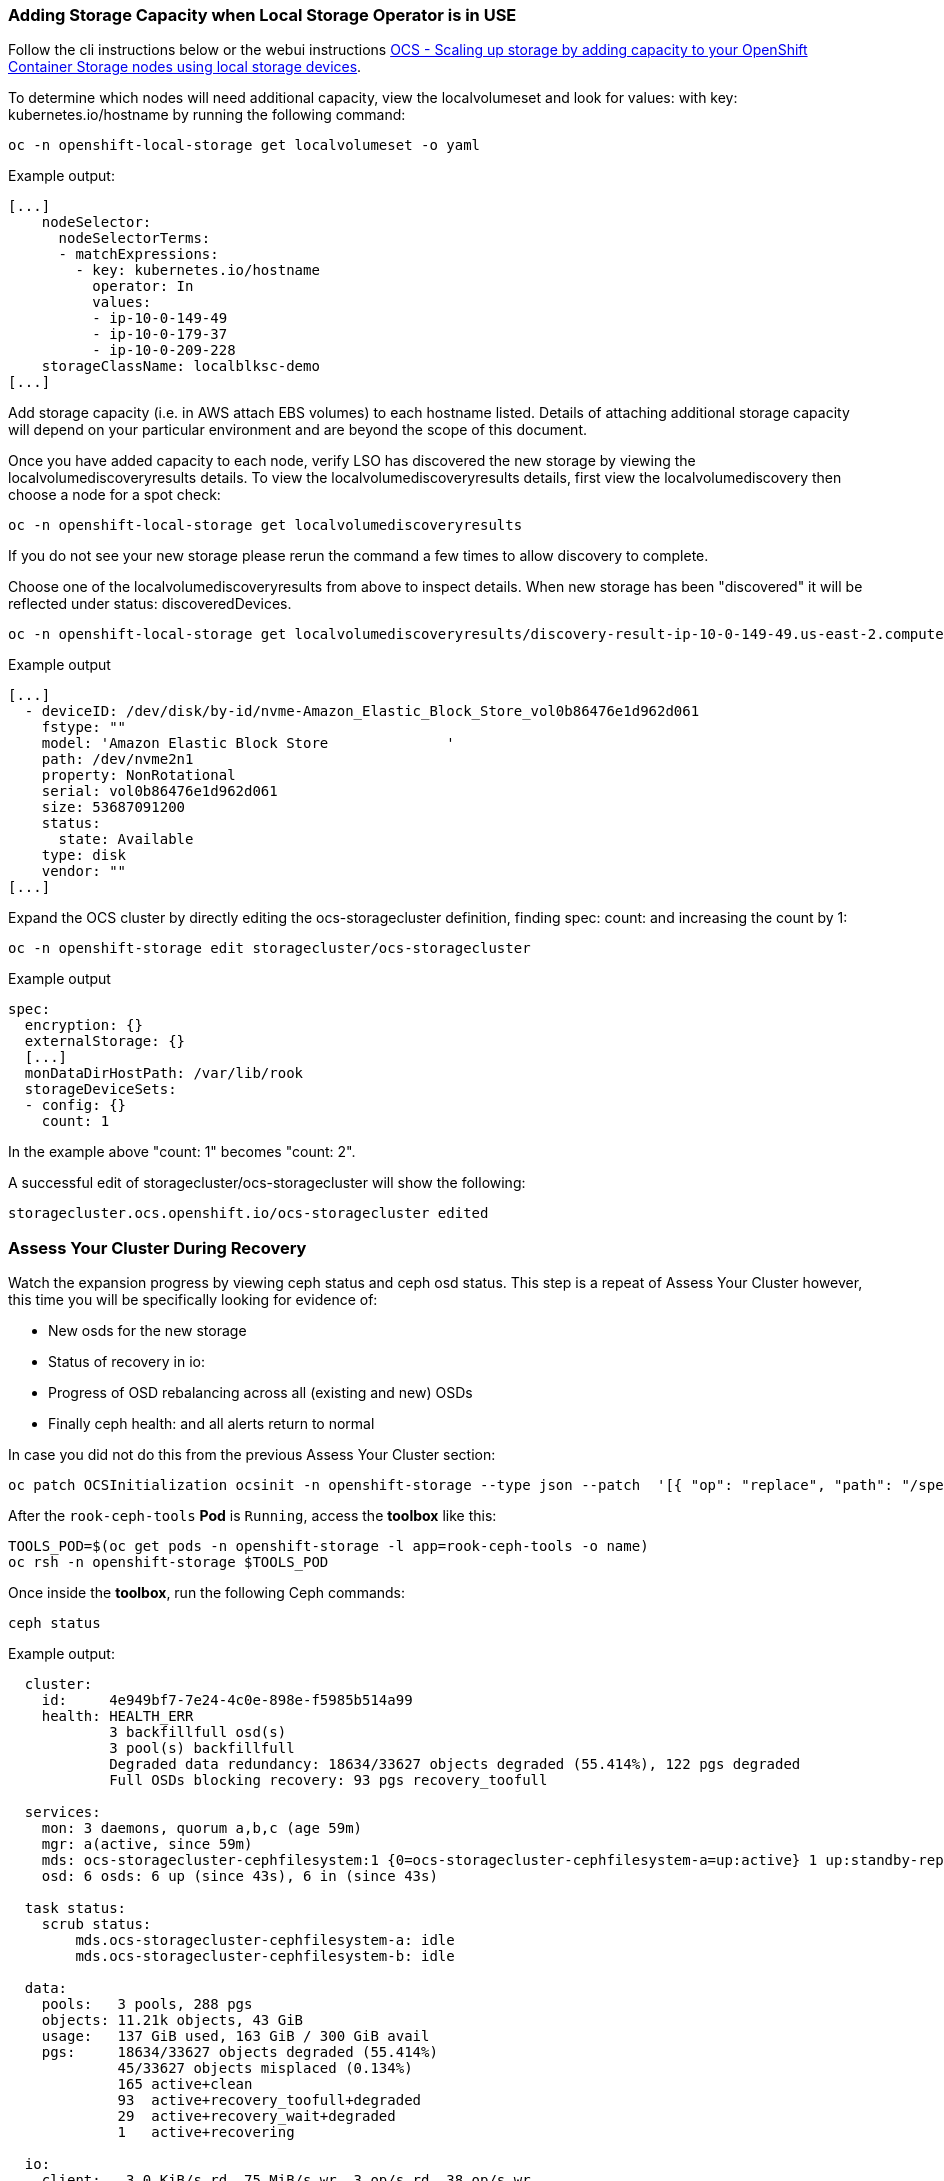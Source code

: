 === Adding Storage Capacity when Local Storage Operator is in USE

Follow the cli instructions below or the webui instructions link:https://access.redhat.com/documentation/en-us/red_hat_openshift_container_storage/4.6/html/scaling_storage/scaling-up-storage-capacity_rhocs#scaling-up-storage-by-adding-capacity-to-your-openshift-container-storage-nodes-using-local-storage-devices_rhocs[OCS - Scaling up storage by adding capacity to your OpenShift Container Storage nodes using local storage devices].

To determine which nodes will need additional capacity, view the localvolumeset and look for values: with key: kubernetes.io/hostname by running the following command:

[source,role="execute"]
----
oc -n openshift-local-storage get localvolumeset -o yaml
----

.Example output:
----
[...]
    nodeSelector:
      nodeSelectorTerms:
      - matchExpressions:
        - key: kubernetes.io/hostname
          operator: In
          values:
          - ip-10-0-149-49
          - ip-10-0-179-37
          - ip-10-0-209-228
    storageClassName: localblksc-demo
[...]
----

Add storage capacity (i.e. in AWS attach EBS volumes) to each hostname listed. Details of attaching additional storage capacity will depend on your particular environment and are beyond the scope of this document. 

Once you have added capacity to each node, verify LSO has discovered the new storage by viewing the localvolumediscoveryresults details. To view the localvolumediscoveryresults details, first view the localvolumediscovery then choose a node for a spot check:

[source,role="execute"]
----
oc -n openshift-local-storage get localvolumediscoveryresults
----

If you do not see your new storage please rerun the command a few times to allow discovery to complete. 

Choose one of the localvolumediscoveryresults from above to inspect details. When new storage has been "discovered" it will be reflected under status: discoveredDevices. 

[source,role="execute"]
----
oc -n openshift-local-storage get localvolumediscoveryresults/discovery-result-ip-10-0-149-49.us-east-2.compute.internal -o yaml
----

.Example output
----
[...]
  - deviceID: /dev/disk/by-id/nvme-Amazon_Elastic_Block_Store_vol0b86476e1d962d061
    fstype: ""
    model: 'Amazon Elastic Block Store              '
    path: /dev/nvme2n1
    property: NonRotational
    serial: vol0b86476e1d962d061
    size: 53687091200
    status:
      state: Available
    type: disk
    vendor: ""
[...]
----

Expand the OCS cluster by directly editing the ocs-storagecluster definition, finding spec: count: and increasing the count by 1:
[source,role="execute"]
----
oc -n openshift-storage edit storagecluster/ocs-storagecluster
----

.Example output
----
spec:
  encryption: {}
  externalStorage: {}
  [...]
  monDataDirHostPath: /var/lib/rook
  storageDeviceSets:
  - config: {}
    count: 1
----
In the example above "count: 1" becomes "count: 2". 

A successful edit of storagecluster/ocs-storagecluster will show the following:

----
storagecluster.ocs.openshift.io/ocs-storagecluster edited
----

=== Assess Your Cluster During Recovery
Watch the expansion progress by viewing ceph status and ceph osd status. This step is a repeat of Assess Your Cluster however, this time you will be specifically looking for evidence of:

 * New osds for the new storage
 * Status of recovery in io:
 * Progress of OSD rebalancing across all (existing and new) OSDs
 * Finally ceph health: and all alerts return to normal


In case you did not do this from the previous Assess Your Cluster section:

[source,role="execute"]
----
oc patch OCSInitialization ocsinit -n openshift-storage --type json --patch  '[{ "op": "replace", "path": "/spec/enableCephTools", "value": true }]'
----

After the `rook-ceph-tools` *Pod* is `Running`, access the *toolbox* like this:

[source,role="execute"]
----
TOOLS_POD=$(oc get pods -n openshift-storage -l app=rook-ceph-tools -o name)
oc rsh -n openshift-storage $TOOLS_POD
----

Once inside the *toolbox*, run the following Ceph commands:

[source,role="execute"]
----
ceph status
----

.Example output:
----
  cluster:
    id:     4e949bf7-7e24-4c0e-898e-f5985b514a99
    health: HEALTH_ERR
            3 backfillfull osd(s)
            3 pool(s) backfillfull
            Degraded data redundancy: 18634/33627 objects degraded (55.414%), 122 pgs degraded
            Full OSDs blocking recovery: 93 pgs recovery_toofull
 
  services:
    mon: 3 daemons, quorum a,b,c (age 59m)
    mgr: a(active, since 59m)
    mds: ocs-storagecluster-cephfilesystem:1 {0=ocs-storagecluster-cephfilesystem-a=up:active} 1 up:standby-replay
    osd: 6 osds: 6 up (since 43s), 6 in (since 43s)
 
  task status:
    scrub status:
        mds.ocs-storagecluster-cephfilesystem-a: idle
        mds.ocs-storagecluster-cephfilesystem-b: idle
 
  data:
    pools:   3 pools, 288 pgs
    objects: 11.21k objects, 43 GiB
    usage:   137 GiB used, 163 GiB / 300 GiB avail
    pgs:     18634/33627 objects degraded (55.414%)
             45/33627 objects misplaced (0.134%)
             165 active+clean
             93  active+recovery_toofull+degraded
             29  active+recovery_wait+degraded
             1   active+recovering
 
  io:
    client:   3.0 KiB/s rd, 75 MiB/s wr, 3 op/s rd, 38 op/s wr
    recovery: 71 MiB/s, 0 keys/s, 20 objects/s
----

Items to notice:

* The cluster: health: is still HEALTH_ERR which is expected until the cluster full recovers. 
* service: osds reflect the total number of desired OSDs, and how many are currently up. This should eventually change to have desired match up.
* io: recovery: being present means a recovery is taking place. This line will disappear when the recovery is complete.

To actively watch the OSD recovery, run the following:

[source,role="execute"]
----
ceph osd status
----

Watch the output of `ceph osd status` for detail on how the OSDs are rebalancing. You will see changes in the used and avail columns as ceph moves data to achieve a health state. 

.Example output while data is being rebalanced:
----
+----+--------------------------------------------+-------+-------+--------+---------+--------+---------+-----------+
| id |                    host                    |  used | avail | wr ops | wr data | rd ops | rd data |   state   |
+----+--------------------------------------------+-------+-------+--------+---------+--------+---------+-----------+
| 0  | ip-10-0-179-37.us-east-2.compute.internal  | 33.9G | 16.0G |    0   |   830k  |    0   |     0   | exists,up |
| 1  | ip-10-0-209-228.us-east-2.compute.internal | 35.0G | 14.9G |    3   |  5652k  |    0   |     0   | exists,up |
| 2  | ip-10-0-149-49.us-east-2.compute.internal  | 32.4G | 17.5G |    0   |  1638k  |    0   |     0   | exists,up |
| 3  | ip-10-0-179-37.us-east-2.compute.internal  | 13.5G | 86.4G |    3   |  8532k  |    2   |   106   | exists,up |
| 4  | ip-10-0-209-228.us-east-2.compute.internal | 12.2G | 87.7G |    8   |  8183k  |    0   |     0   | exists,up |
| 5  | ip-10-0-149-49.us-east-2.compute.internal  | 15.2G | 84.7G |    3   |  4118k  |    0   |     0   | exists,up |
+----+--------------------------------------------+-------+-------+--------+---------+--------+---------+-----------+
----

Once the recovery process has completed, `ceph status` will show:

* cluster: health: HEALTH_OK
* All OSDs desired and present in service: osds:
* io: recovery: will not be present since recovery has completed

In addition, `ceph osd status` will show:

* Fairly even distribution of used/avail across all OSDs

.Example out of `ceph osd status` after recovery:
----
+----+--------------------------------------------+-------+-------+--------+---------+--------+---------+-----------+
| id |                    host                    |  used | avail | wr ops | wr data | rd ops | rd data |   state   |
+----+--------------------------------------------+-------+-------+--------+---------+--------+---------+-----------+
| 0  | ip-10-0-209-93.us-east-2.compute.internal  | 1104M | 48.9G |    0   |     0   |    0   |     0   | exists,up |
| 1  | ip-10-0-140-27.us-east-2.compute.internal  | 1116M | 48.9G |    0   |     0   |    0   |     0   | exists,up |
| 2  | ip-10-0-183-136.us-east-2.compute.internal | 1092M | 48.9G |    0   |  3276   |    0   |     0   | exists,up |
| 3  | ip-10-0-140-27.us-east-2.compute.internal  | 1110M | 48.9G |    0   |  7372   |    0   |     0   | exists,up |
| 4  | ip-10-0-183-136.us-east-2.compute.internal | 1134M | 48.8G |    0   |  2457   |    0   |     0   | exists,up |
| 5  | ip-10-0-209-93.us-east-2.compute.internal  | 1121M | 48.9G |    0   |     0   |    2   |   106   | exists,up |
+----+--------------------------------------------+-------+-------+--------+---------+--------+---------+-----------+
----

Do not forget to exit the pod to return back to your command prompt:
[source,role="execute"]
----
exit
----

Alerts will resolve themselves as the cluster recovers.
----
WIP: findall_alerts.sh instructions here 
----

This procedure is complete. 
